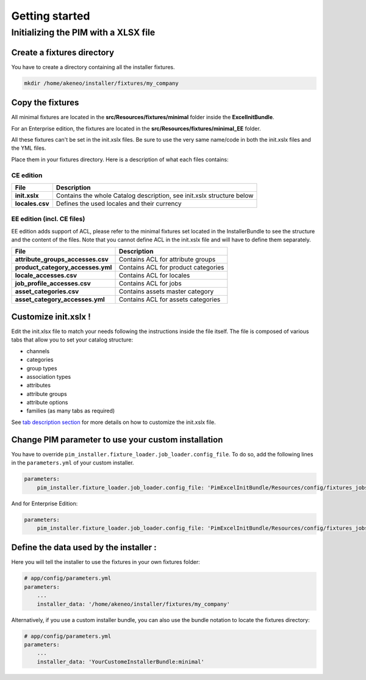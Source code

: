 Getting started
===============

Initializing the PIM with a XLSX file
-------------------------------------

Create a fixtures directory
~~~~~~~~~~~~~~~~~~~~~~~~~~~

You have to create a directory containing all the installer fixtures.

.. code:: bash

    mkdir /home/akeneo/installer/fixtures/my_company

Copy the fixtures
~~~~~~~~~~~~~~~~~

All minimal fixtures are located in the **src/Resources/fixtures/minimal** folder inside the **ExcelInitBundle**.

For an Enterprise edition, the fixtures are located in the **src/Resources/fixtures/minimal_EE** folder.

All these fixtures can't be set in the init.xslx files.
Be sure to use the very same name/code in both the init.xslx files and the YML files.

Place them in your fixtures directory. Here is a description of what each files contains:

CE edition
^^^^^^^^^^

+------------------------+-------------------------------------------------------------------------+
| File                   | Description                                                             |
+========================+=========================================================================+
| **init.xslx**          | Contains the whole Catalog description, see init.xslx structure below   |
+------------------------+-------------------------------------------------------------------------+
| **locales.csv**        | Defines the used locales and their currency                             |
+------------------------+-------------------------------------------------------------------------+

EE edition (incl. CE files)
^^^^^^^^^^^^^^^^^^^^^^^^^^^

EE edition adds support of ACL, please refer to the minimal fixtures set
located in the InstallerBundle to see the structure and the content of
the files. Note that you cannot define ACL in the init.xslx file and
will have to define them separately.

+---------------------------------------+-------------------------------------+
| File                                  | Description                         |
+=======================================+=====================================+
| **attribute\_groups\_accesses.csv**   | Contains ACL for attribute groups   |
+---------------------------------------+-------------------------------------+
| **product\_category\_accesses.yml**   | Contains ACL for product categories |
+---------------------------------------+-------------------------------------+
| **locale\_accesses.csv**              | Contains ACL for locales            |
+---------------------------------------+-------------------------------------+
| **job\_profile\_accesses.csv**        | Contains ACL for jobs               |
+---------------------------------------+-------------------------------------+
| **asset\_categories.csv**             | Contains assets master category     |
+---------------------------------------+-------------------------------------+
| **asset\_category\_accesses.yml**     | Contains ACL for assets categories  |
+---------------------------------------+-------------------------------------+

Customize init.xslx !
~~~~~~~~~~~~~~~~~~~~~

Edit the init.xlsx file to match your needs following the instructions inside
the file itself. The file is composed of various tabs that allow you to
set your catalog structure:

- channels
- categories
- group types
- association types
- attributes
- attribute groups
- attribute options
- families (as many tabs as required)

See `tab description section <Home.rst#define-the-structure-of-your-catalog>`__
for more details on how to customize the init.xslx file.

Change PIM parameter to use your custom installation
~~~~~~~~~~~~~~~~~~~~~~~~~~~~~~~~~~~~~~~~~~~~~~~~~~~~

You have to override ``pim_installer.fixture_loader.job_loader.config_file``.
To do so, add the following lines in the ``parameters.yml`` of your custom installer.

.. code:: yml

    parameters:
        pim_installer.fixture_loader.job_loader.config_file: 'PimExcelInitBundle/Resources/config/fixtures_jobs.yml'

And for Enterprise Edition:

.. code:: yml

    parameters:
        pim_installer.fixture_loader.job_loader.config_file: 'PimExcelInitBundle/Resources/config/fixtures_jobs_ee.yml'

Define the data used by the installer :
~~~~~~~~~~~~~~~~~~~~~~~~~~~~~~~~~~~~~~~

Here you will tell the installer to use the fixtures in your own fixtures folder:

.. code:: yml

    # app/config/parameters.yml
    parameters:
        ...
        installer_data: '/home/akeneo/installer/fixtures/my_company'


Alternatively, if you use a custom installer bundle, you can also use the bundle notation to locate the fixtures directory:

.. code:: yml

    # app/config/parameters.yml
    parameters:
        ...
        installer_data: 'YourCustomeInstallerBundle:minimal'

